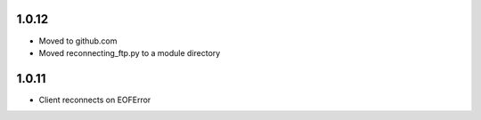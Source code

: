 1.0.12
======
* Moved to github.com
* Moved reconnecting_ftp.py to a module directory

1.0.11
======
* Client reconnects on EOFError
